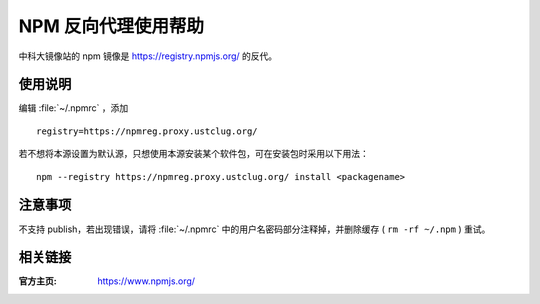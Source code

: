 =====================
NPM 反向代理使用帮助
=====================

中科大镜像站的 npm 镜像是 https://registry.npmjs.org/ 的反代。

使用说明
========

编辑 :file:`~/.npmrc` ，添加

::

  registry=https://npmreg.proxy.ustclug.org/

若不想将本源设置为默认源，只想使用本源安装某个软件包，可在安装包时采用以下用法：

::

  npm --registry https://npmreg.proxy.ustclug.org/ install <packagename>

注意事项
========

不支持 publish，若出现错误，请将 :file:`~/.npmrc` 中的用户名密码部分注释掉，并删除缓存 ( ``rm -rf ~/.npm`` ) 重试。

相关链接
========

:官方主页: https://www.npmjs.org/
